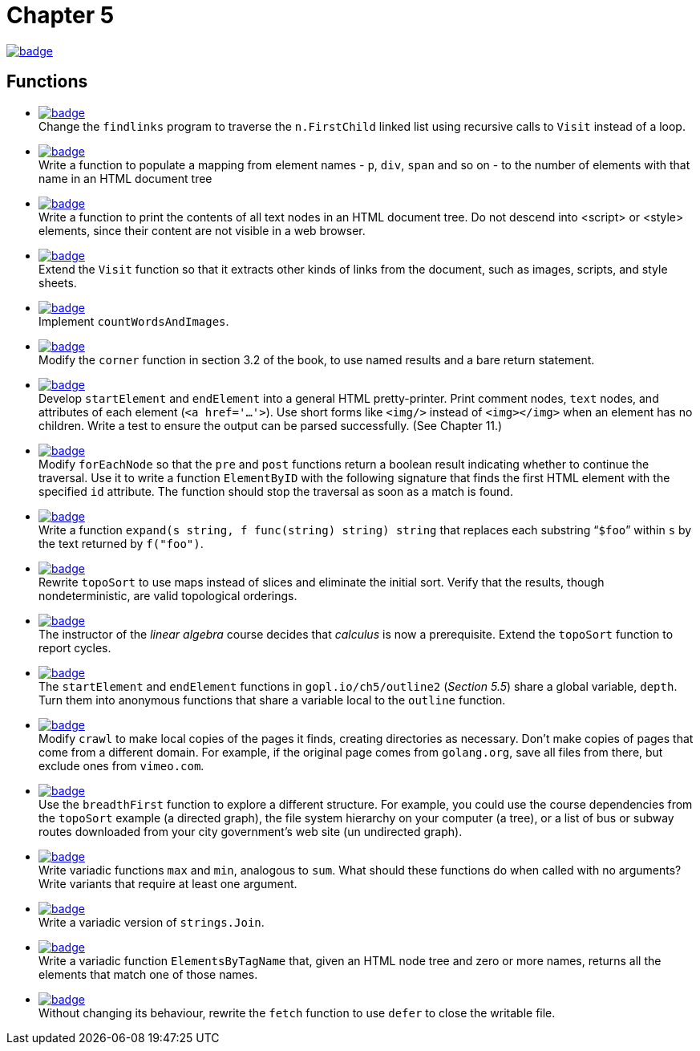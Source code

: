 = Chapter 5
// Refs:
:url-base: https://github.com/fenegroni/TGPL-exercise-solutions
:url-workflows: {url-base}/workflows
:url-actions: {url-base}/actions
:badge-chapter5: image:{url-workflows}/Chapter 5/badge.svg?branch=main[link={url-actions}]
:badge-exercise5-1: image:{url-workflows}/Exercise 5.1/badge.svg?branch=main
:badge-exercise5-2: image:{url-workflows}/Exercise 5.2/badge.svg?branch=main
:badge-exercise5-3: image:{url-workflows}/Exercise 5.3/badge.svg?branch=main
:badge-exercise5-4: image:{url-workflows}/Exercise 5.4/badge.svg?branch=main
:badge-exercise5-5: image:{url-workflows}/Exercise 5.5/badge.svg?branch=main
:badge-exercise5-6: image:{url-workflows}/Exercise 5.6/badge.svg?branch=main
:badge-exercise5-7: image:{url-workflows}/Exercise 5.7/badge.svg?branch=main
:badge-exercise5-8: image:{url-workflows}/Exercise 5.8/badge.svg?branch=main
:badge-exercise5-9: image:{url-workflows}/Exercise 5.9/badge.svg?branch=main
:badge-exercise5-10: image:{url-workflows}/Exercise 5.10/badge.svg?branch=main
:badge-exercise5-11: image:{url-workflows}/Exercise 5.11/badge.svg?branch=main
:badge-exercise5-12: image:{url-workflows}/Exercise 5.12/badge.svg?branch=main
:badge-exercise5-13: image:{url-workflows}/Exercise 5.13/badge.svg?branch=main
:badge-exercise5-14: image:{url-workflows}/Exercise 5.14/badge.svg?branch=main
:badge-exercise5-15: image:{url-workflows}/Exercise 5.15/badge.svg?branch=main
:badge-exercise5-16: image:{url-workflows}/Exercise 5.16/badge.svg?branch=main
:badge-exercise5-17: image:{url-workflows}/Exercise 5.17/badge.svg?branch=main
:badge-exercise5-18: image:{url-workflows}/Exercise 5.18/badge.svg?branch=main

{badge-chapter5}

== Functions

* {badge-exercise5-1}[link={url-base}/tree/master/chapter5/exercise5.1] +
Change the `findlinks` program to traverse the `n.FirstChild` linked list
using recursive calls to `Visit` instead of a loop.
* {badge-exercise5-2}[link={url-base}/tree/master/chapter5/exercise5.2] +
Write a function to populate a mapping from element names - `p`, `div`, `span` and so on -
to the number of elements with that name in an HTML document tree
* {badge-exercise5-3}[link={url-base}/tree/master/chapter5/exercise5.3] +
Write a function to print the contents of all text nodes in an HTML document tree.
Do not descend into <script> or <style> elements,
since their content are not visible in a web browser.
* {badge-exercise5-4}[link={url-base}/tree/master/chapter5/exercise5.4] +
Extend the `Visit` function so that
it extracts other kinds of links from the document,
such as images, scripts, and style sheets.
* {badge-exercise5-5}[link={url-base}/tree/master/chapter5/exercise5.5] +
Implement `countWordsAndImages`.
* {badge-exercise5-6}[link={url-base}/tree/master/chapter5/exercise5.6] +
Modify the `corner` function in section 3.2 of the book,
to use named results and a bare return statement.
* {badge-exercise5-7}[link={url-base}/tree/master/chapter5/exercise5.7] +
Develop `startElement` and `endElement` into a general HTML pretty-printer.
Print comment nodes, `text` nodes, and attributes of each element (`<a href='...'>`).
Use short forms like `<img/>` instead of `<img></img>` when an element has no children.
Write a test to ensure the output can be parsed successfully. (See Chapter 11.)
* {badge-exercise5-8}[link={url-base}/tree/master/chapter5/exercise5.8] +
Modify `forEachNode`
so that the `pre` and `post` functions return a boolean result
indicating whether to continue the traversal.
Use it to write a function `ElementByID`
with the following signature
that finds the first HTML element with the specified `id` attribute.
The function should stop the traversal as soon as a match is found.
* {badge-exercise5-9}[link={url-base}/tree/master/chapter5/exercise5.9] +
Write a function `expand(s string, f func(string) string) string`
that replaces each substring "```$foo```" within `s`
by the text returned by `f("foo")`.
* {badge-exercise5-10}[link={url-base}/tree/master/chapter5/exercise5.10] +
Rewrite `topoSort` to use maps instead of slices and
eliminate the initial sort.
Verify that the results, though nondeterministic,
are valid topological orderings.
* {badge-exercise5-11}[link={url-base}/tree/master/chapter5/exercise5.11] +
The instructor of the _linear algebra_ course decides that
_calculus_ is now a prerequisite.
Extend the `topoSort` function to report cycles.
* {badge-exercise5-12}[link={url-base}/tree/master/chapter5/exercise5.12] +
The `startElement` and `endElement` functions in
`gopl.io/ch5/outline2` (_Section 5.5_)
share a global variable, `depth`.
Turn them into anonymous functions that share a variable
local to the `outline` function.
* {badge-exercise5-13}[link={url-base}/tree/master/chapter5/exercise5.13] +
Modify `crawl` to make local copies of the pages it finds,
creating directories as necessary.
Don't make copies of pages that come from a different domain.
For example, if the original page comes from `golang.org`,
save all files from there,
but exclude ones from `vimeo.com`.
* {badge-exercise5-14}[link={url-base}/tree/master/chapter5/exercise5.14] +
Use the `breadthFirst` function to explore a different structure. For example,
you could use the course dependencies from the `topoSort` example (a directed graph), the file
system hierarchy on your computer (a tree), or a list of bus or subway routes downloaded from
your city government's web site (un undirected graph).
* {badge-exercise5-15}[link={url-base}/tree/master/chapter5/exercise5.15] +
Write variadic functions `max` and `min`, analogous to `sum`.
What should these functions do when called with no arguments?
Write variants that require at least one argument.
* {badge-exercise5-16}[link={url-base}/tree/master/chapter5/exercise5.16] +
Write a variadic version of `strings.Join`.
* {badge-exercise5-17}[link={url-base}/tree/master/chapter5/exercise5.17] +
Write a variadic function `ElementsByTagName` that, given an HTML node tree
and zero or more names, returns all the elements that match one of those names.
* {badge-exercise5-18}[link={url-base}/tree/master/chapter5/exercise5.18] +
Without changing its behaviour, rewrite the `fetch` function to use `defer` to close the writable file.
